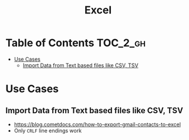 #+TITLE: Excel

* Table of Contents :TOC_2_gh:
 - [[#use-cases][Use Cases]]
   - [[#import-data-from-text-based-files-like-csv-tsv][Import Data from Text based files like CSV, TSV]]

* Use Cases
** Import Data from Text based files like CSV, TSV
- https://blog.cometdocs.com/how-to-export-gmail-contacts-to-excel
- Only ~CRLF~ line endings work

[[file:img/screenshot_2017-06-03_18-54-10.png]]
